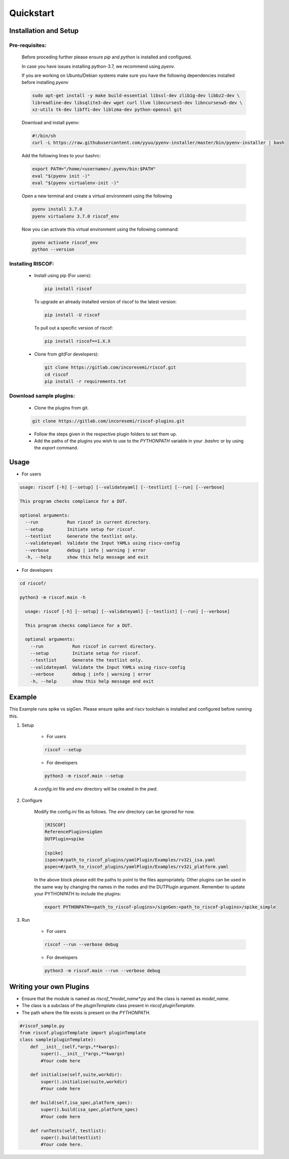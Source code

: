 ##########
Quickstart
##########

Installation and Setup
^^^^^^^^^^^^^^^^^^^^^^^

Pre-requisites:
---------------

    Before proceding further please ensure *pip* and *python* is installed and configured.

    In case you have issues installing python-3.7, we recommend using `pyenv`.
    
    If you are working on Ubuntu/Debian systems make sure you have the following dependencies
    installed before installing `pyenv`

    .. code-block:: bash

      sudo apt-get install -y make build-essential libssl-dev zlib1g-dev libbz2-dev \
      libreadline-dev libsqlite3-dev wget curl llvm libncurses5-dev libncursesw5-dev \
      xz-utils tk-dev libffi-dev liblzma-dev python-openssl git
      
    Download and install pyenv:

    .. code-block:: bash

      #!/bin/sh
      curl -L https://raw.githubusercontent.com/yyuu/pyenv-installer/master/bin/pyenv-installer | bash

    Add the following lines to your bashrc:

    .. code-block:: bash

      export PATH="/home/<username>/.pyenv/bin:$PATH"
      eval "$(pyenv init -)"
      eval "$(pyenv virtualenv-init -)"

    Open a new terminal and create a virtual environment using the following

    .. code-block:: bash

      pyenv install 3.7.0
      pyenv virtualenv 3.7.0 riscof_env


    Now you can activate this virtual environment using the following command:

    .. code-block:: bash

      pyenv activate riscof_env
      python --version

Installing RISCOF:
------------------
      
  * Install using pip (For users):

    .. code-block:: bash

        pip install riscof

    To upgrade an already installed version of riscof to the latest version:

    .. code-block:: bash

        pip install -U riscof

    To pull out a specific version of riscof:

    .. code-block:: bash

        pip install riscof==1.X.X



  * Clone from git(For developers):

    .. code-block:: bash

        git clone https://gitlab.com/incoresemi/riscof.git
        cd riscof
        pip install -r requirements.txt

Download sample plugins:
------------------------

    * Clone the plugins from git.

    .. code-block:: bash

        git clone https://gitlab.com/incoresemi/riscof-plugins.git

    * Follow the steps given in the respective plugin folders to set them up.
    * Add the paths of the plugins you wish to use to the *PYTHONPATH* variable in your *.bashrc* or by using the *export* command.

Usage
^^^^^

* For users 

.. code-block:: bash

    usage: riscof [-h] [--setup] [--validateyaml] [--testlist] [--run] [--verbose]
    
    This program checks compliance for a DUT.
    
    optional arguments:
      --run           Run riscof in current directory.
      --setup         Initiate setup for riscof.
      --testlist      Generate the testlist only.
      --validateyaml  Validate the Input YAMLs using riscv-config
      --verbose       debug | info | warning | error
      -h, --help      show this help message and exit

* For developers

.. code-block:: bash

    cd riscof/

    python3 -m riscof.main -h

      usage: riscof [-h] [--setup] [--validateyaml] [--testlist] [--run] [--verbose]
      
      This program checks compliance for a DUT.
      
      optional arguments:
        --run           Run riscof in current directory.
        --setup         Initiate setup for riscof.
        --testlist      Generate the testlist only.
        --validateyaml  Validate the Input YAMLs using riscv-config
        --verbose       debug | info | warning | error
        -h, --help      show this help message and exit


Example
^^^^^^^

This Example runs spike vs sigGen. Please ensure spike and riscv toolchain is installed and configured before running this.

1. Setup

    * For users

    .. code-block:: bash

        riscof --setup

    * For developers

    .. code-block:: bash

        python3 -m riscof.main --setup

    A *config.ini* file and *env* directory will be created in the *pwd*.

2. Configure
    
    Modify the config.ini file as follows. The *env* directory can be ignored for now.

    .. code-block:: ini

        [RISCOF]
        ReferencePlugin=sigGen
        DUTPlugin=spike

        [spike]
        ispec=#/path_to_riscof_plugins/yamlPlugin/Examples/rv32i_isa.yaml
        pspec=#/path_to_riscof_plugins/yamlPlugin/Examples/rv32i_platform.yaml
    
    In the above block please edit the paths to point to the files appropriately. Other plugins can be used in the same way by changing the names in the nodes and the DUTPlugin argument.
    Remember to update your PYTHONPATH to include the plugins:

    .. code-block:: bash

        export PYTHONPATH=<path_to_riscof-plugins>/signGen:<path_to_riscof-plugins>/spike_simple

3. Run

    * For users

    .. code-block:: bash

        riscof --run --verbose debug

    * For developers
    
    .. code-block:: bash

        python3 -m riscof.main --run --verbose debug



Writing your own Plugins
^^^^^^^^^^^^^^^^^^^^^^^^^
* Ensure that the module is named as *riscof_\*model_name\*.py* and the class is named as *model_name*.
* The class is a subclass of the *pluginTemplate* class present in *riscof.pluginTemplate*.
* The path where the file exists is present on the *PYTHONPATH*.

.. code-block:: python

    #riscof_sample.py
    from riscof.pluginTemplate import pluginTemplate
    class sample(pluginTemplate):
        def __init__(self,*args,**kwargs):
            super().__init__(*args,**kwargs)
            #Your code here
        
        def initialise(self,suite,workdir):
            super().initialise(suite,workdir)
            #Your code here
        
        def build(self,isa_spec,platform_spec):
            super().build(isa_spec,platform_spec)
            #Your code here
        
        def runTests(self, testlist):
            super().build(testlist)
            #Your code here.


